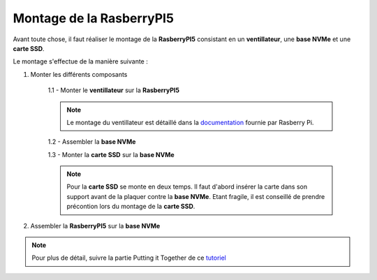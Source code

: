 ###################################################
 Montage de la RasberryPI5
###################################################

Avant toute chose, il faut réaliser le montage de la **RasberryPI5** consistant en un **ventillateur**, une **base NVMe** et une **carte SSD**.

Le montage s'effectue de la manière suivante :

1. Monter les différents composants

    1.1 - Monter le **ventillateur** sur la **RasberryPI5**

    .. note:: Le montage du ventillateur est détaillé dans la documentation_ fournie par Rasberry Pi.

    1.2 - Assembler la **base NVMe**

    1.3 - Monter la **carte SSD** sur la **base NVMe**

    .. note:: Pour la **carte SSD** se monte en deux temps. Il faut d'abord insérer la carte dans son support avant de la plaquer contre la **base NVMe**. Etant fragile, il est conseillé de prendre précontion lors du montage de la **carte SSD**.

2. Assembler la **RasberryPI5** sur la **base NVMe**

.. note:: Pour plus de détail, suivre la partie Putting it Together de ce tutoriel_

.. _tutoriel: https://learn.pimoroni.com/article/getting-started-with-nvme-base

.. _documentation: https://datasheets.raspberrypi.com/cooling/raspberry-pi-active-cooler-product-brief.pdf